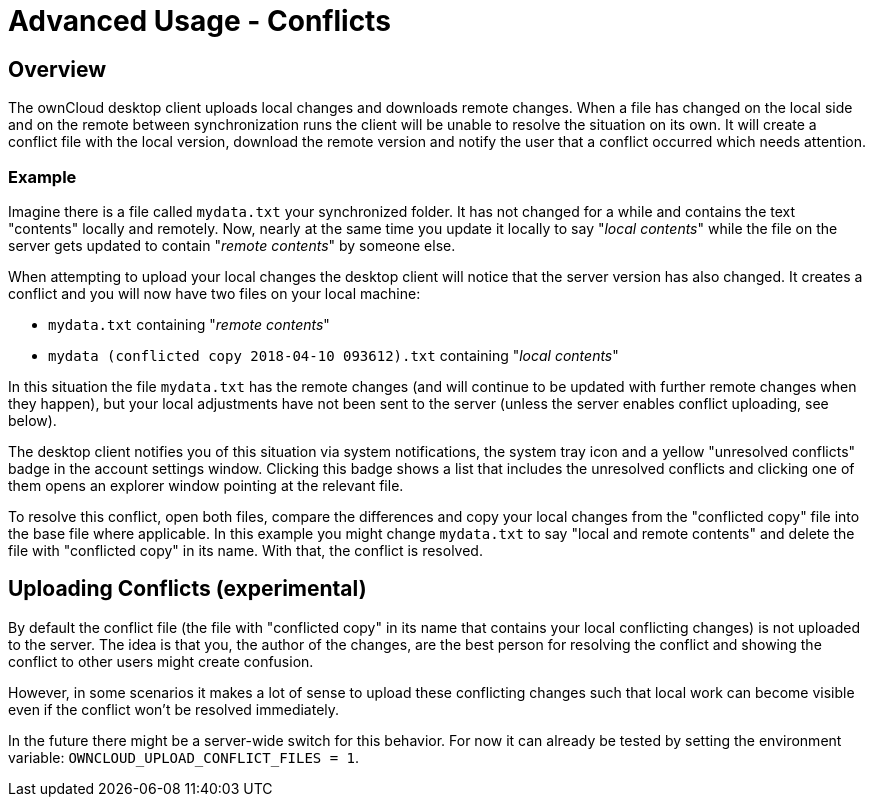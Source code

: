 = Advanced Usage - Conflicts

== Overview

The ownCloud desktop client uploads local changes and downloads remote changes.
When a file has changed on the local side and on the remote between synchronization runs the client will be unable to resolve the situation on its own.
It will create a conflict file with the local version, download the remote version and notify the user that a conflict occurred which needs attention.

=== Example

Imagine there is a file called `mydata.txt` your synchronized folder.
It has not changed for a while and contains the text "contents" locally and remotely.
Now, nearly at the same time you update it locally to say "_local contents_" while the file on the server gets updated to contain "_remote contents_" by someone else.

When attempting to upload your local changes the desktop client will notice that the server version has also changed.
It creates a conflict and you will now have two files on your local machine:

* `mydata.txt` containing "_remote contents_"
* `mydata (conflicted copy 2018-04-10 093612).txt` containing "_local contents_"

In this situation the file `mydata.txt` has the remote changes (and will continue to be updated with further remote changes when they happen), but your local adjustments have not been sent to the server (unless the server enables conflict uploading, see below).

The desktop client notifies you of this situation via system notifications, the system tray icon and a yellow "unresolved conflicts" badge in the account settings window.
Clicking this badge shows a list that includes the unresolved conflicts and clicking one of them opens an explorer window pointing at the relevant file.

To resolve this conflict, open both files, compare the differences and copy your local changes from the "conflicted copy" file into the base file where applicable.
In this example you might change `mydata.txt` to say "local and remote contents" and delete the file with "conflicted copy" in its name.
With that, the conflict is resolved.

== Uploading Conflicts (experimental)

By default the conflict file (the file with "conflicted copy" in its name that contains your local conflicting changes) is not uploaded to the server.
The idea is that you, the author of the changes, are the best person for resolving the conflict and showing the conflict to other users might create confusion.

However, in some scenarios it makes a lot of sense to upload these conflicting changes such that local work can become visible even if the conflict won't be resolved immediately.

In the future there might be a server-wide switch for this behavior.
For now it can already be tested by setting the environment variable: `OWNCLOUD_UPLOAD_CONFLICT_FILES = 1`.
